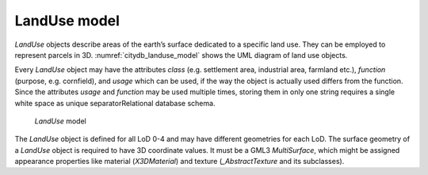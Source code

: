 LandUse model
^^^^^^^^^^^^^

*LandUse* objects describe areas of the earth’s surface dedicated to a
specific land use. They can be employed to represent parcels in 3D.
:numref:`citydb_landuse_model` shows the UML diagram of land use objects.

Every *LandUse* object may have the attributes *class* (e.g. settlement
area, industrial area, farmland etc.), *function* (purpose, e.g.
cornfield), and *usage* which can be used, if the way the object is
actually used differs from the function. Since the attributes *usage*
and *function* may be used multiple times, storing them in only one
string requires a single white space as unique separatorRelational
database schema.

.. figure:: ../../media/citydb_landuse_model.png
   :name: citydb_landuse_model

   *LandUse* model

The *LandUse* object is defined for all LoD 0-4 and may have different
geometries for each LoD. The surface geometry of a *LandUse* object is
required to have 3D coordinate values. It must be a GML3 *MultiSurface*,
which might be assigned appearance properties like material
(*X3DMaterial*) and texture (*\_Abstract­Texture* and its subclasses).

